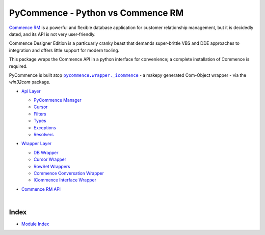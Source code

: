 .. |.modindex| replace:: Module Index
.. _.modindex: https://pawrequest.github.io/pycommence/py-modindex.html
.. |.pycommence.wrapper._icommence| replace:: ``pycommence.wrapper._icommence``
.. _.pycommence.wrapper._icommence: https://github.com/pawrequest/pycommence/blob/main/src/pycommence/wrapper.py


PyCommence - Python vs Commence RM
====================================================

`Commence RM <https://commence.com/information-for-customers-81/>`_ is a powerful and flexible database application for customer relationship management, but it is decidedly dated, and its API is not very user-friendly.

Commence Designer Edition is a particuarly cranky beast that demands super-brittle VBS and DDE approaches to integration and offers little support for modern tooling.

This package wraps the Commence API in a python interface for convenience; a complete installation of Commence is required.

PyCommence is built atop |.pycommence.wrapper._icommence|_ - a makepy generated Com-Object wrapper - via the `win32com` package.


* `Api Layer <https://pawrequest.github.io/pycommence/pycommence_api.html>`_

  * `PyCommence Manager <https://pawrequest.github.io/pycommence/pycommence_api.html#module-pycommence.pycommence>`_


  * `Cursor <https://pawrequest.github.io/pycommence/pycommence_api.html#module-pycommence.cursor>`_


  * `Filters <https://pawrequest.github.io/pycommence/pycommence_api.html#module-pycommence.filters>`_


  * `Types <https://pawrequest.github.io/pycommence/pycommence_api.html#module-pycommence.pycmc_types>`_


  * `Exceptions <https://pawrequest.github.io/pycommence/pycommence_api.html#module-pycommence.exceptions>`_


  * `Resolvers <https://pawrequest.github.io/pycommence/pycommence_api.html#module-pycommence.resolvers>`_



* `Wrapper Layer <https://pawrequest.github.io/pycommence/pycommence_wrapper.html>`_

  * `DB Wrapper <https://pawrequest.github.io/pycommence/pycommence_wrapper.html#module-pycommence.wrapper.cmc_wrapper>`_


  * `Cursor Wrapper <https://pawrequest.github.io/pycommence/pycommence_wrapper.html#module-pycommence.wrapper.cursor_wrapper>`_


  * `RowSet Wrappers <https://pawrequest.github.io/pycommence/pycommence_wrapper.html#module-pycommence.wrapper.row_wrapper>`_


  * `Commence Conversation Wrapper <https://pawrequest.github.io/pycommence/pycommence_wrapper.html#module-pycommence.wrapper.conversation_wrapper>`_


  * `ICommence Interface Wrapper <https://pawrequest.github.io/pycommence/pycommence_wrapper.html#module-pycommence.wrapper._icommence>`_



* `Commence RM API <https://pawrequest.github.io/pycommence/cmc_api.html>`_

  |




Index
-----------

* |.modindex|_

